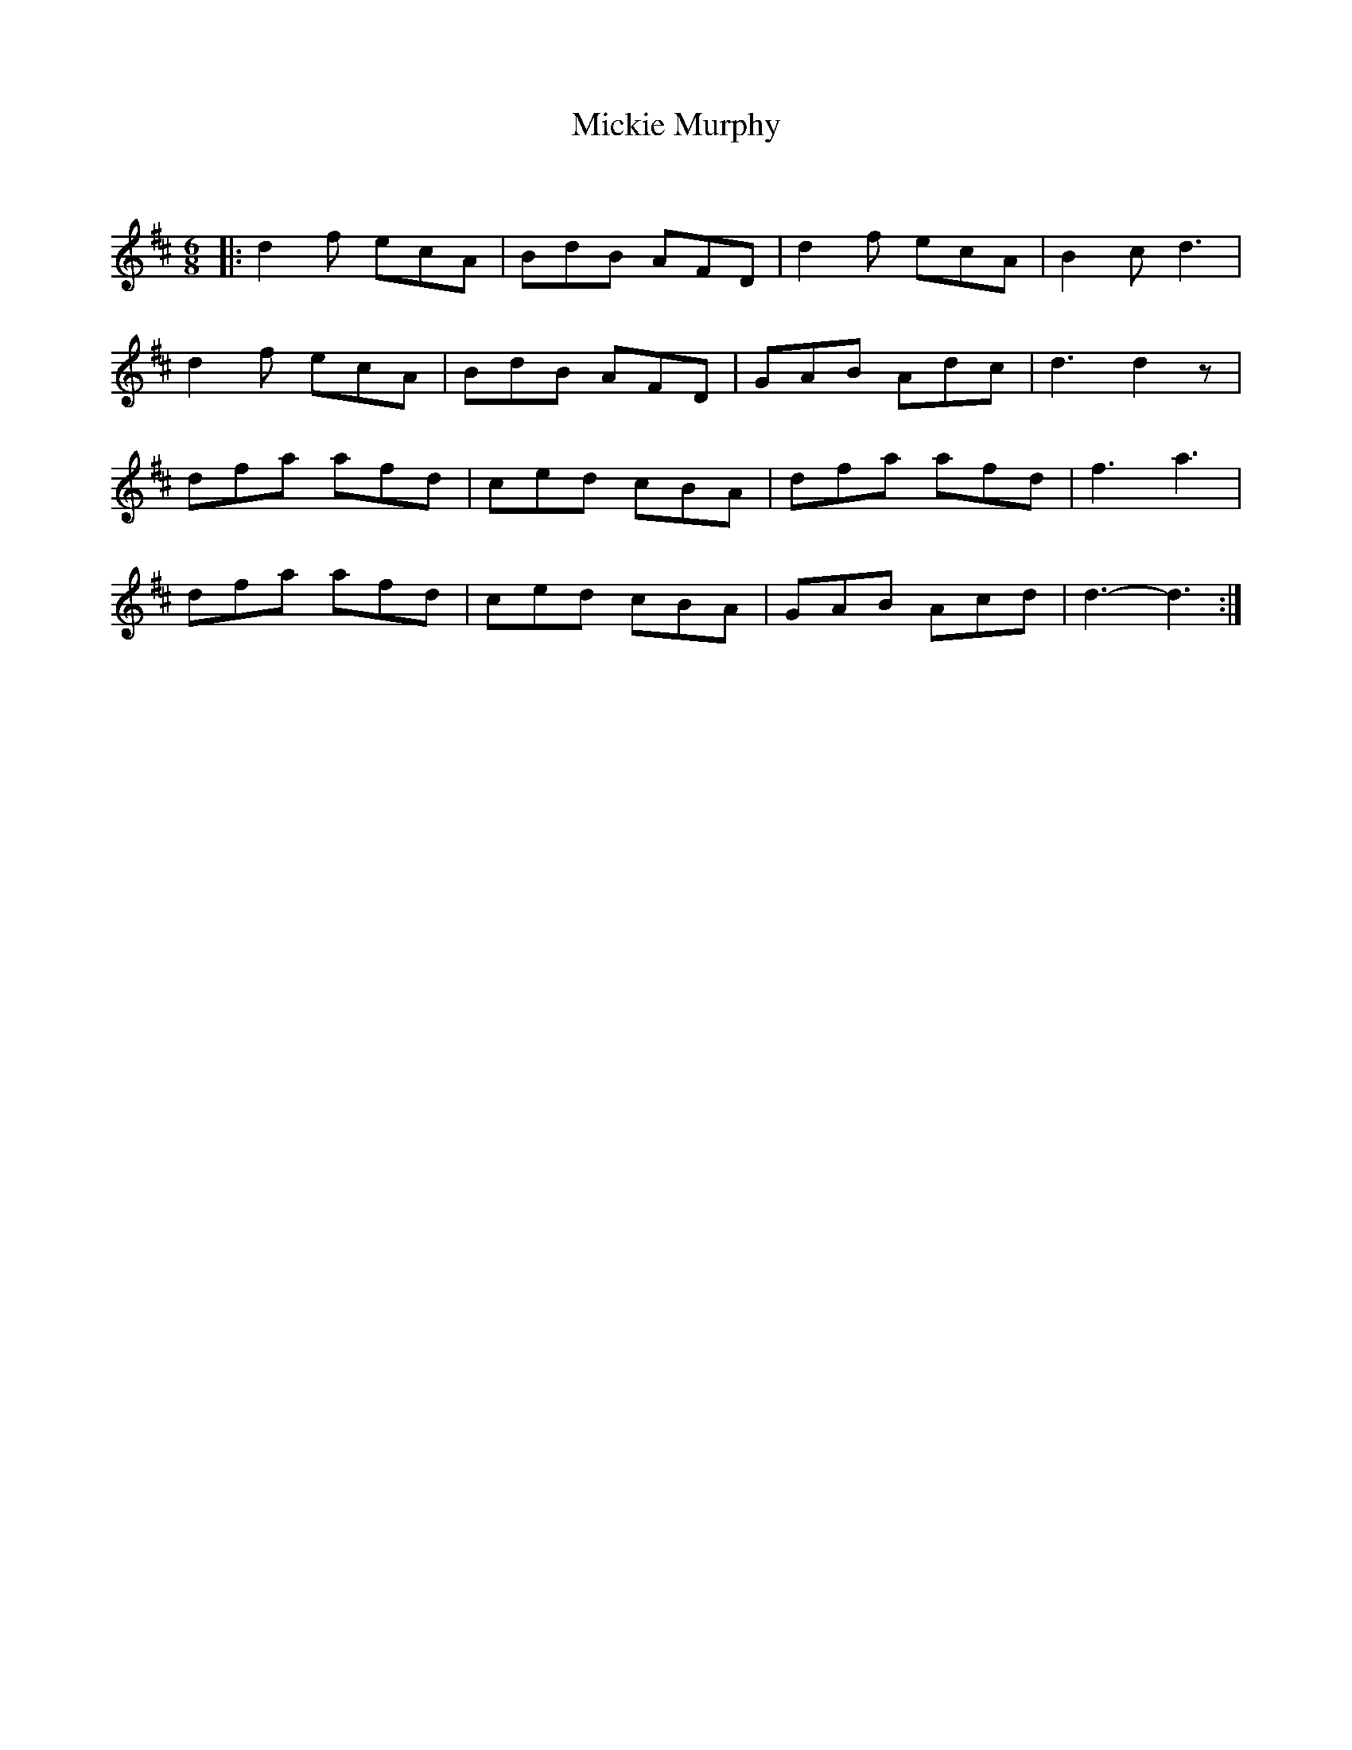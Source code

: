 X:1
T: Mickie Murphy
C:
R:Jig
Q:180
K:D
M:6/8
L:1/16
|:d4f2 e2c2A2|B2d2B2 A2F2D2|d4f2 e2c2A2|B4c2d6|
d4f2 e2c2A2|B2d2B2 A2F2D2|G2A2B2 A2d2c2|d6d4z2|
d2f2a2 a2f2d2|c2e2d2 c2B2A2|d2f2a2 a2f2d2|f6a6|
d2f2a2 a2f2d2|c2e2d2 c2B2A2|G2A2B2 A2c2d2|d6-d6:|
